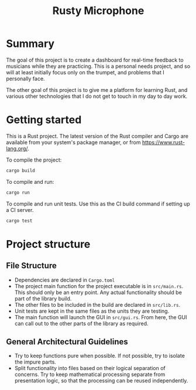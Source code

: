 #+TITLE: Rusty Microphone

* Summary

The goal of this project is to create a dashboard for real-time
feedback to musicians while they are practicing. This is a personal
needs project, and so will at least initially focus only on the
trumpet, and problems that I personally face.

The other goal of this project is to give me a platform for learning
Rust, and various other technologies that I do not get to touch in my
day to day work.

* Getting started

This is a Rust project. The latest version of the Rust compiler and
Cargo are available from your system's package manager, or from
https://www.rust-lang.org/.

To compile the project:

#+BEGIN_SRC sh
cargo build
#+END_SRC

To compile and run:

#+BEGIN_SRC sh
cargo run
#+END_SRC

To compile and run unit tests. Use this as the CI build command if
setting up a CI server.

#+BEGIN_SRC sh
cargo test
#+END_SRC

* Project structure

** File Structure

- Dependencies are declared in ~Cargo.toml~
- The project main function for the project executable is in
  ~src/main.rs~. This should only be an entry point. Any actual
  functionality should be part of the library build.
- The other files to be included in the build are declared in
  ~src/lib.rs~.
- Unit tests are kept in the same files as the units they are testing.
- The main function will launch the GUI in ~src/gui.rs~. From here,
  the GUI can call out to the other parts of the library as required.

** General Architectural Guidelines

- Try to keep functions pure when possible. If not possible, try to
  isolate the impure parts.
- Split functionality into files based on their logical separation of
  concerns. Try to keep mathematical processing separate from
  presentation logic, so that the processing can be reused
  independently.

